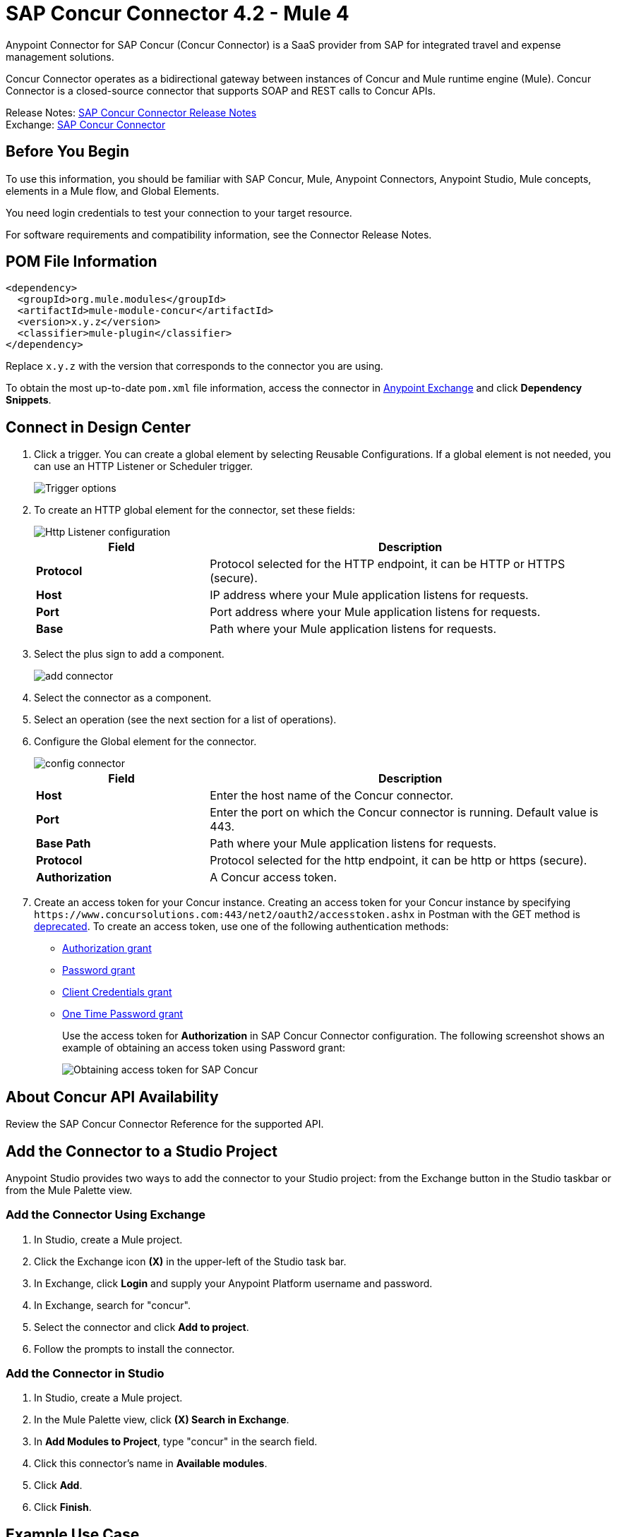 = SAP Concur Connector 4.2 - Mule 4
:page-aliases: connectors::sap/sap-concur-connector.adoc



Anypoint Connector for SAP Concur (Concur Connector) is a SaaS provider from SAP for integrated travel and expense management solutions.

Concur Connector operates as a bidirectional gateway between instances of Concur and Mule runtime engine (Mule). Concur Connector is a closed-source connector that supports SOAP and REST calls to Concur APIs.

Release Notes: xref:release-notes::connector/sap-concur-connector-release-notes-mule-4.adoc[SAP Concur Connector Release Notes] +
Exchange: https://www.mulesoft.com/exchange/com.mulesoft.connectors/mule-sap-concur-connector/[SAP Concur Connector]

== Before You Begin

To use this information, you should be familiar with SAP Concur, Mule, Anypoint Connectors, Anypoint Studio, Mule concepts, elements in a Mule flow, and Global Elements.

You need login credentials to test your connection to your target resource.

For software requirements and compatibility
information, see the Connector Release Notes.

== POM File Information

[source,xml,linenums]
----
<dependency>
  <groupId>org.mule.modules</groupId>
  <artifactId>mule-module-concur</artifactId>
  <version>x.y.z</version>
  <classifier>mule-plugin</classifier>
</dependency>
----

Replace `x.y.z` with the version that corresponds to the connector you are using.

To obtain the most up-to-date `pom.xml` file information, access the connector in https://www.mulesoft.com/exchange/[Anypoint Exchange] and click *Dependency Snippets*.

== Connect in Design Center

. Click a trigger. You can create a global element by selecting Reusable Configurations.
If a global element is not needed, you can use an HTTP Listener or Scheduler trigger.
+
image::sap-concur-trigger.png[Trigger options]
+
. To create an HTTP global element for the connector, set these fields:
+
image::sap-concur-http-listener.png[Http Listener configuration]
+
[%header,cols="30s,70a"]
|===
|Field |Description
|Protocol | Protocol selected for the HTTP endpoint, it can be HTTP or HTTPS (secure).
|Host| IP address where your Mule application listens for requests.
|Port| Port address where your Mule application listens for requests.
|Base| Path where your Mule application listens for requests.
|===
+
. Select the plus sign to add a component.
+
image::sap-concur-plus-sign.png[add connector]
+
. Select the connector as a component.
. Select an operation (see the next section for a list of operations).
. Configure the Global element for the connector.
+
image::sap-concur-config-design.png[config connector]
+
[%header,cols="30s,70a"]
|===
|Field |Description
|Host | Enter the host name of the Concur connector.
|Port | Enter the port on which the Concur connector is running. Default value is 443.
|Base Path | Path where your Mule application listens for requests.
|Protocol |Protocol selected for the http endpoint, it can be http or https (secure).
|Authorization| A Concur access token.
|===
+
. Create an access token for your Concur instance. Creating an access token for your Concur instance by specifying `+https://www.concursolutions.com:443/net2/oauth2/accesstoken.ashx+` in Postman with the GET method is https://developer.concur.com/api-reference/authentication/authorization-pre-2017.html[deprecated]. To create an access token, use one of the following authentication methods:
* https://developer.concur.com/api-reference/authentication/apidoc.html#auth_grant[Authorization grant]
* https://developer.concur.com/api-reference/authentication/apidoc.html#password_grant[Password grant]
* https://developer.concur.com/api-reference/authentication/apidoc.html#client_credentials[Client Credentials grant]
* https://developer.concur.com/api-reference/authentication/apidoc.html#otp_grant[One Time Password grant]
+
Use the access token for *Authorization* in SAP Concur Connector configuration. The following screenshot shows an example of obtaining an access token using Password grant:
+
image::sap-concur-access-token.png[Obtaining access token for SAP Concur]

== About Concur API Availability

Review the SAP Concur Connector Reference for the supported API.

== Add the Connector to a Studio Project

Anypoint Studio provides two ways to add the connector to your Studio project: from the Exchange button in the Studio taskbar or from the Mule Palette view.

=== Add the Connector Using Exchange

. In Studio, create a Mule project.
. Click the Exchange icon *(X)* in the upper-left of the Studio task bar.
. In Exchange, click *Login* and supply your Anypoint Platform username and password.
. In Exchange, search for "concur".
. Select the connector and click *Add to project*.
. Follow the prompts to install the connector.

=== Add the Connector in Studio

. In Studio, create a Mule project.
. In the Mule Palette view, click *(X) Search in Exchange*.
. In *Add Modules to Project*, type "concur" in the search field.
. Click this connector's name in *Available modules*.
. Click *Add*.
. Click *Finish*.

== Example Use Case

This guide presents two of many use cases you might have for the Concur connector in your organization: getting a list of lists and retrieving quickexpenses. You may jump ahead and paste the code for the flows into the XML Editor in Studio after you download the Concur connector and create a global element to reference your Concur instance credentials.

=== Retrieve a List of Lists

After creating a new project and a Concur global element:

. Add a new flow element by dragging it from the palette and give a name to the flow, such as `getlists`.
. Drag an HTTP Listener into your flow from the palette.
. Double-click the HTTP Listener and click the green plus sign next to the Connector Configuration dropdown and set the Host to localhost, and the Port to 8081.
. Click OK to close the properties window, then enter getlists as the value in the Path field in this HTTP listener's Basic Settings section.
. Add a Concur connector to the new flow and select the Get list of lists operation, after selecting the Connector Configuration you desire.
. Finally, add a Transform Message transformer to the flow.
. For reference you may check the particular getlists flow within the example XML code further down.

To execute the flow and check the outcome:

. Right-click the project in the Package Explorer, and click Run As > Mule Application.
. Check that the application has started by monitoring the Studio console.
. Open browser and go to `+http://localhost:8081/getlist+`
. You should receive a JSON response like this:
+
[source,json,linenums]
----
{"list":[{"batchLink":"https://www.concursolutions.com/api/expense/list/v1.0/gWqXO46r6GsRt9CeqUjOAfZXRTmGyyVczqg/batch","id":"https://www.concursolutions.com/api/expense/list/v1.0/gWqXO46r6GsRt9CeqUjOAfZXRTmGyyVczqg","isVendor":false,"itemsLink":"https://www.concursolutions.com/api/expense/list/v1.0/gWqXO46r6GsRt9CeqUjOAfZXRTmGyyVczqg/items","levels":1,"name":"AT Tax Form List 1"},
{"batchLink":"https://www.concursolutions.com/api/expense/list/v1.0/gWqXO46r6GsRsUIXmIbg3iUc6qE9AlKEVxA/batch","id":"https://www.concursolutions.com/api/expense/list/v1.0/gWqXO46r6GsRsUIXmIbg3iUc6qE9AlKEVxA","isVendor":false,"itemsLink":"https://www.concursolutions.com/api/expense/list/v1.0/gWqXO46r6GsRsUIXmIbg3iUc6qE9AlKEVxA/items","levels":1,"name":"BE Tax Form List 1"},
{"batchLink":"https://www.concursolutions.com/api/expense/list/v1.0/gWqXO46r6GscWDPncbQqGUoCjCv4pxrnp2A/batch","id":"https://www.concursolutions.com/api/expense/list/v1.0/gWqXO46r6GscWDPncbQqGUoCjCv4pxrnp2A","isVendor":false,"itemsLink":"https://www.concursolutions.com/api/expense/list/v1.0/gWqXO46r6GscWDPncbQqGUoCjCv4pxrnp2A/items","levels":1,"name":"CH Tax Form List 1"}
----
+
. Click the stop button to halt the server running the application.

=== Create a Quick Expense

. Add a new flow element by dragging it from the palette and name it getquickexpenses.
. Add an HTTP Listener to your flow by dragging it from the palette.
. Use the configuration from the first demo, or if you did not create that flow, click the green plus sign next to Connector Configuration for the HTTP endpoint and enter localhost as the Host and 8081 for the Port.
+
. Click OK to close the properties window, then enter getquickexpenses as the value in the Path field in this HTTP listener's Basic Settings section.

. Add the Concur connector to the new flow, referencing a global element from the Connector Configuration and set an Operation to perform and any other properties you require.
. Finally, add an Transform Message transformer link in the previous example.

To execute the flow and check the outcome, perform the following steps:

. Right-click the project in the Package Explorer > Run As > Mule Application
. Check the console to see when the application starts.
. Open the browser and go to `+http://localhost:8081/getquickexpenses+`
. You should receive a JSON response like this:
+
[source,json,linenums]
----
{"items":{"quickExpense":[{"comment":"","currencyCode":"USD","expenseTypeCode":"UNDEF","expenseTypeName":"Undefined","id":"gWr7TiTHdIi5fyWCPBRPtqjeCIWyv2w","locationName":"","ownerLoginID":"","ownerName":"Unknown","paymentTypeCode":"PENDC","receiptImageID":"","transactionAmount":111.0,"transactionDate":"2018-07-21T00:00:00","uri":"https://www.concursolutions.com/api/v3.0/expense/quickexpenses/gWr7TiTHdIi5fyWCPBRPtqjeCIWyv2w","vendorDescription":""},
{"comment":"","currencyCode":"USD","expenseTypeCode":"UNDEF","expenseTypeName":"Undefined","id":"gWr7TiTXbQ47PtJ$pVkr6CzbLeRVRPww","locationName":"","ownerLoginID":"","ownerName":"Unknown","paymentTypeCode":"PENDC","receiptImageID":"","transactionAmount":111.0,"transactionDate":"2018-07-21T00:00:00","uri":"https://www.concursolutions.com/api/v3.0/expense/quickexpenses/gWr7TiTXbQ47PtJ$pVkr6CzbLeRVRPww","vendorDescription":""},
----
+
. Click the stop button to halt the server running the application.

== See Also

* https://www.concur.com[Concur]
* https://developer.concur.com/api-reference/expense/expense-report/reports.html[Expense Report Resource page]
* https://developer.concur.com/api-reference-deprecated/version-one-one/expense-entry/get-expense-entry.html[Get Expense Entry Details]
* https://help.mulesoft.com[MuleSoft Help Center]
